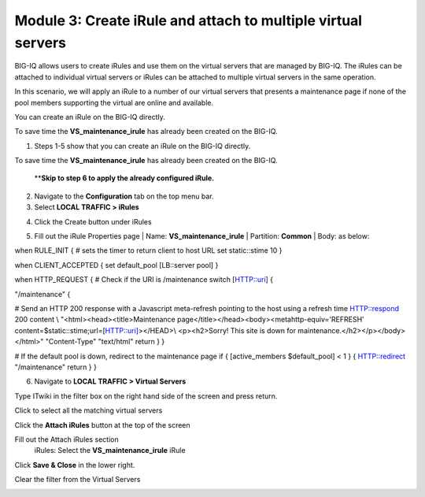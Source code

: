 Module 3: Create iRule and attach to multiple virtual servers
~~~~~~~~~~~~~~~~~~~~~~~~~~~~~~~~~~~~~~~~~~~~~~~~~~~~~~~~~~~~~

BIG-IQ allows users to create iRules and use them on the virtual servers that are managed by BIG-IQ. The iRules can be attached to individual virtual servers or iRules can be attached to multiple virtual servers in the same operation.

In this scenario, we will apply an iRule to a number of our virtual servers that presents a maintenance page if none of the pool members supporting the virtual are online and available.

You can create an iRule on the BIG-IQ directly.

To save time the **VS\_maintenance\_irule** has already been created on the BIG-IQ.

1. Steps 1-5 show that you can create an iRule on the BIG-IQ directly.

To save time the **VS\_maintenance\_irule** has already been created on the BIG-IQ.

   \*\*\ **Skip to step 6 to apply the already configured iRule.**

2. Navigate to the **Configuration** tab on the top menu bar.

3. Select **LOCAL TRAFFIC > iRules**

|image24|

4. Click the Create button under iRules

|image25|

5. Fill out the iRule Properties page
   | Name: **VS\_maintenance\_irule**
   | Partition: **Common**
   | Body: as below:

when RULE\_INIT {
# sets the timer to return client to host URL
set static::stime 10
}

when CLIENT\_ACCEPTED {
set default\_pool [LB::server pool]
}

when HTTP\_REQUEST {
# Check if the URI is /maintenance
switch [HTTP::uri] {

"/maintenance" {

# Send an HTTP 200 response with a Javascript meta-refresh pointing to the host using a refresh time
HTTP::respond 200 content \\
"<html><head><title>Maintenance page</title></head><body><metahttp-equiv='REFRESH' content=$static::stime;url=[HTTP::uri]></HEAD>\\
<p><h2>Sorry! This site is down for maintenance.</h2></p></body></html>" "Content-Type" "text/html"
return
}
}

# If the default pool is down, redirect to the maintenance page
if { [active\_members $default\_pool] < 1 } {
HTTP::redirect "/maintenance"
return
}
}

|image26|

6. | Navigate to **LOCAL TRAFFIC > Virtual Servers**

|image27|

Type ITwiki in the filter box on the right hand side of the screen and press return.

|image28|

| Click to select all the matching virtual servers

|image29|


Click the **Attach iRules** button at the top of the screen

|image30|

Fill out the Attach iRules section
   | iRules: Select the **VS\_maintenance\_irule** iRule

|image31|

Click **Save & Close** in the lower right.

Clear the filter from the Virtual Servers

|image32|

.. |image24| image:: media/image24.png
   :width: 2.34346in
   :height: 1.44774in
.. |image25| image:: media/image25.png
   :width: 1.12486in
   :height: 1.02071in
.. |image26| image:: media/image26.png
   :width: 6.50000in
   :height: 2.42917in
.. |image27| image:: media/image16.png
   :width: 2.32263in
   :height: 0.78115in
.. |image28| image:: media/image27.png
   :width: 3.43707in
   :height: 0.69783in
.. |image29| image:: media/image28.png
   :width: 6.50000in
   :height: 3.04375in
.. |image30| image:: media/image29.png
   :width: 3.18125in
   :height: 0.98529in
.. |image31| image:: media/image30.png
   :width: 6.50000in
   :height: 3.36181in
.. |image32| image:: media/image31.png
   :width: 2.91630in
   :height: 1.41649in